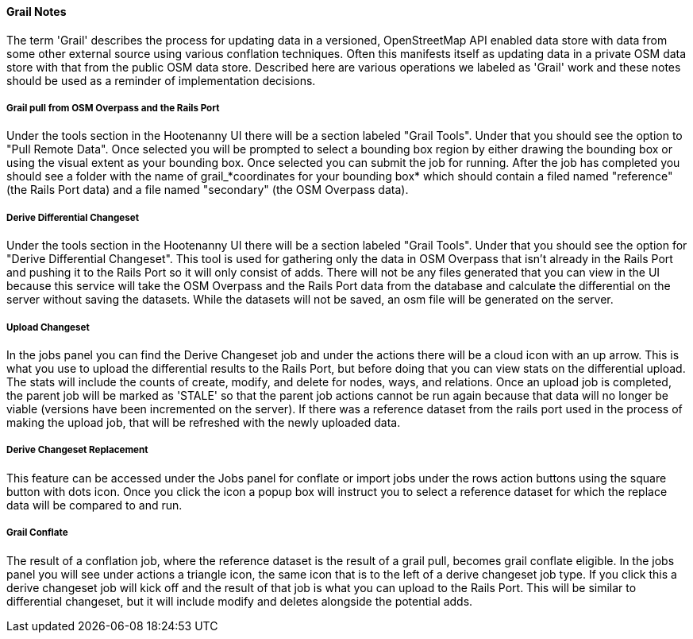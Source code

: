 ==== Grail Notes

The term 'Grail' describes the process for updating data in a versioned, OpenStreetMap API enabled data store with data from some
other external source using various conflation techniques. Often this manifests itself as updating data in a private OSM data store with that from the public OSM data store. Described here are various operations we labeled as 'Grail' work and these 
notes should be used as a reminder of implementation decisions.

===== Grail pull from OSM Overpass and the Rails Port

Under the tools section in the Hootenanny UI there will be a section labeled "Grail Tools". Under that
you should see the option to "Pull Remote Data". Once selected you will be prompted to select a bounding
box region by either drawing the bounding box or using the visual extent as your bounding box. Once selected
you can submit the job for running. After the job has completed you should see a folder with the name of
grail_*coordinates for your bounding box* which should contain a filed named "reference" (the Rails Port data)
and a file named "secondary" (the OSM Overpass data).

===== Derive Differential Changeset

Under the tools section in the Hootenanny UI there will be a section labeled "Grail Tools". Under that
you should see the option for "Derive Differential Changeset". This tool is used for gathering only the data
in OSM Overpass that isn't already in the Rails Port and pushing it to the Rails Port so it will only consist of adds. There will not
be any files generated that you can view in the UI because this service will take the OSM Overpass and the Rails Port data from
the database and calculate the differential on the server without saving the datasets. While the datasets will not
be saved, an osm file will be generated on the server.

===== Upload Changeset

In the jobs panel you can find the Derive Changeset job and under the actions there will be a cloud icon with an up arrow.
This is what you use to upload the differential results to the Rails Port, but before doing that you can view stats on the differential
upload. The stats will include the counts of create, modify, and delete for nodes, ways, and relations. Once an upload job is
completed, the parent job will be marked as 'STALE' so that the parent job actions cannot be run again because that data
will no longer be viable (versions have been incremented on the server). If there was a reference dataset from the rails port used in the process of making the upload job, that
will be refreshed with the newly uploaded data.

===== Derive Changeset Replacement

This feature can be accessed under the Jobs panel for conflate or import jobs under the rows action buttons using the square
button with dots icon. Once you click the icon a popup box will instruct you to select a reference dataset for which the
replace data will be compared to and run.

===== Grail Conflate

The result of a conflation job, where the reference dataset is the result of a grail pull, becomes grail conflate
eligible. In the jobs panel you will see under actions a triangle icon, the same icon that is to the left
of a derive changeset job type. If you click this a derive changeset job will kick off and the result of
that job is what you can upload to the Rails Port. This will be similar to differential changeset, but it will
include modify and deletes alongside the potential adds.

